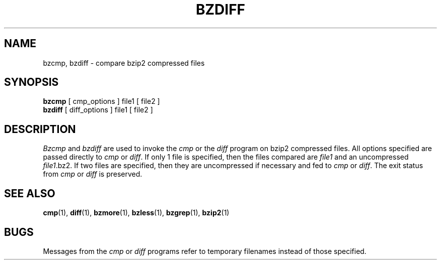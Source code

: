\"Shamelessly copied from zmore.1 by Philippe Troin <phil@fifi.org>
\"for Debian GNU/Linux
.TH BZDIFF 1
.SH NAME
bzcmp, bzdiff \- compare bzip2 compressed files
.SH SYNOPSIS
.B bzcmp
[ cmp_options ] file1
[ file2 ]
.br
.B bzdiff
[ diff_options ] file1
[ file2 ]
.SH DESCRIPTION
.I  Bzcmp
and 
.I bzdiff
are used to invoke the
.I cmp
or the
.I diff
program on bzip2 compressed files.  All options specified are passed
directly to
.I cmp
or
.IR diff "."
If only 1 file is specified, then the files compared are
.I file1
and an uncompressed
.IR file1 ".bz2."
If two files are specified, then they are uncompressed if necessary and fed to
.I cmp
or
.IR diff "."
The exit status from 
.I cmp
or
.I diff
is preserved.
.SH "SEE ALSO"
.BR cmp (1),
.BR diff (1),
.BR bzmore (1),
.BR bzless (1),
.BR bzgrep (1),
.BR bzip2 (1)
.SH BUGS
Messages from the
.I cmp
or
.I diff
programs refer to temporary filenames instead of those specified.
